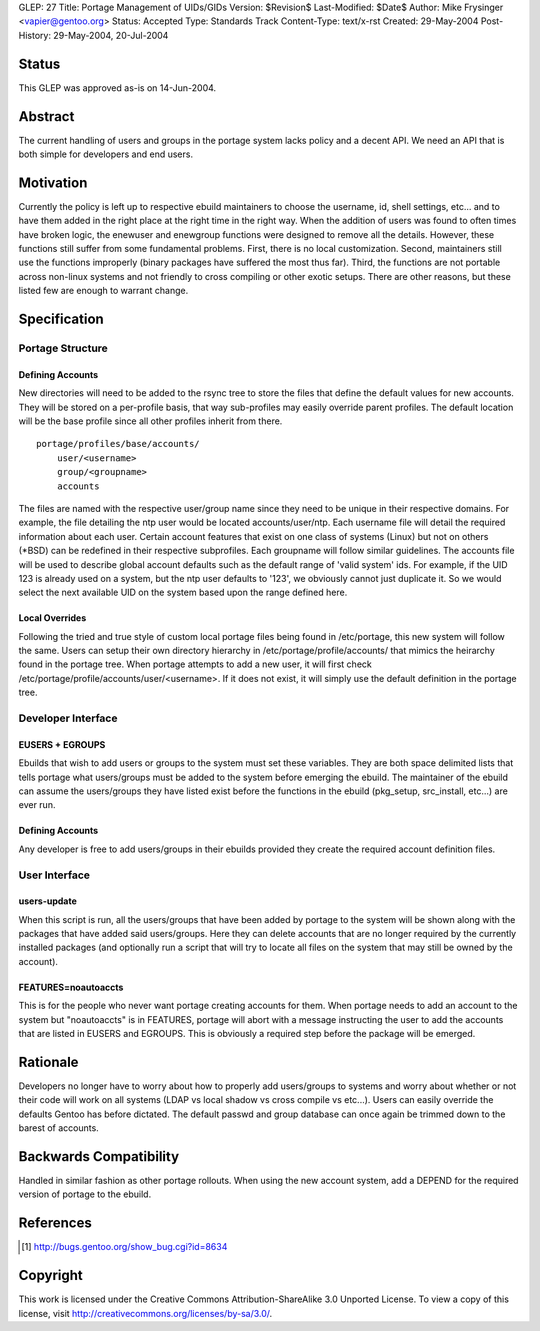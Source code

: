 GLEP: 27
Title: Portage Management of UIDs/GIDs
Version: $Revision$
Last-Modified: $Date$
Author: Mike Frysinger <vapier@gentoo.org>
Status: Accepted
Type: Standards Track
Content-Type: text/x-rst
Created: 29-May-2004
Post-History: 29-May-2004, 20-Jul-2004


Status
======

This GLEP was approved as-is on 14-Jun-2004.

Abstract
========

The current handling of users and groups in the portage system lacks 
policy and a decent API.  We need an API that is both simple for 
developers and end users.


Motivation
==========

Currently the policy is left up to respective ebuild maintainers to 
choose the username, id, shell settings, etc... and to have them added 
in the right place at the right time in the right way.  When the 
addition of users was found to often times have broken logic, the 
enewuser and enewgroup functions were designed to remove all the 
details.  However, these functions still suffer from some fundamental 
problems.  First, there is no local customization.  Second, maintainers 
still use the functions improperly (binary packages have suffered the 
most thus far).  Third, the functions are not portable across non-linux 
systems and not friendly to cross compiling or other exotic setups.  
There are other reasons, but these listed few are enough to warrant 
change.


Specification
=============


Portage Structure
-----------------


Defining Accounts
'''''''''''''''''


New directories will need to be added to the rsync tree to store the files 
that define the default values for new accounts.  They will be stored on a 
per-profile basis, that way sub-profiles may easily override parent profiles.  
The default location will be the base profile since all other profiles inherit 
from there.

::

	portage/profiles/base/accounts/
	    user/<username>
	    group/<groupname>
	    accounts

The files are named with the respective user/group name since they need 
to be unique in their respective domains.  For example, the file 
detailing the ntp user would be located accounts/user/ntp.  Each 
username file will detail the required information about each user.  
Certain account features that exist on one class of systems (Linux) but 
not on others (\*BSD) can be redefined in their respective subprofiles.  Each 
groupname will follow similar guidelines.  The accounts file will be used to 
describe global account defaults such as the default range of 'valid system' 
ids.  For example, if the UID 123 is already used on a system, but the ntp 
user defaults to '123', we obviously cannot just duplicate it.  So we 
would select the next available UID on the system based upon the range 
defined here.


Local Overrides
'''''''''''''''

Following the tried and true style of custom local portage files being 
found in /etc/portage, this new system will follow the same.  Users can 
setup their own directory hierarchy in /etc/portage/profile/accounts/ that
mimics the heirarchy found in the portage tree.  When portage attempts to add 
a new user, it will first check /etc/portage/profile/accounts/user/<username>.  
If it does not exist, it will simply use the default definition in the 
portage tree.


Developer Interface
-------------------


EUSERS + EGROUPS
''''''''''''''''

Ebuilds that wish to add users or groups to the system must set these 
variables.  They are both space delimited lists that tells portage what 
users/groups must be added to the system before emerging the ebuild.  The 
maintainer of the ebuild can assume the users/groups they have listed 
exist before the functions in the ebuild (pkg_setup, src_install, etc...) 
are ever run.


Defining Accounts
'''''''''''''''''

Any developer is free to add users/groups in their ebuilds provided they 
create the required account definition files.  


User Interface
--------------


users-update
''''''''''''

When this script is run, all the users/groups that have been added by 
portage to the system will be shown along with the packages that have 
added said users/groups.  Here they can delete accounts that are no longer 
required by the currently installed packages (and optionally run a 
script that will try to locate all files on the system that may still be 
owned by the account).


FEATURES=noautoaccts
''''''''''''''''''''

This is for the people who never want portage creating accounts for them.  
When portage needs to add an account to the system but "noautoaccts" is 
in FEATURES, portage will abort with a message instructing the user to 
add the accounts that are listed in EUSERS and EGROUPS.  This is 
obviously a required step before the package will be emerged.


Rationale
=========

Developers no longer have to worry about how to properly add users/groups 
to systems and worry about whether or not their code will work on all 
systems (LDAP vs local shadow vs cross compile vs etc...).  Users can 
easily override the defaults Gentoo has before dictated.  The default 
passwd and group database can once again be trimmed down to the barest of 
accounts.


Backwards Compatibility
=======================

Handled in similar fashion as other portage rollouts.  When using the new 
account system, add a DEPEND for the required version of portage to the 
ebuild.


References
==========

.. [#APIBUG] http://bugs.gentoo.org/show_bug.cgi?id=8634


Copyright
=========

This work is licensed under the Creative Commons Attribution-ShareAlike 3.0
Unported License.  To view a copy of this license, visit
http://creativecommons.org/licenses/by-sa/3.0/.
